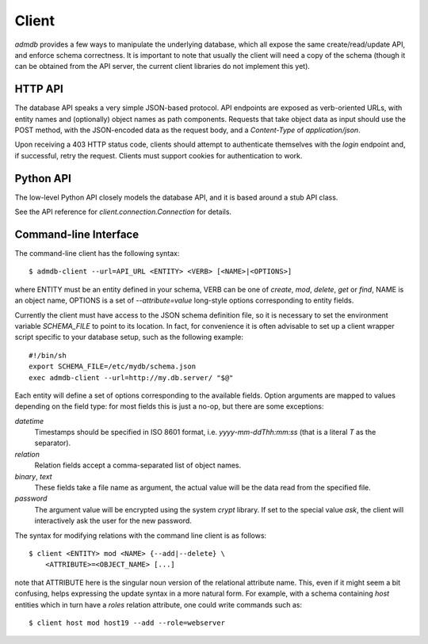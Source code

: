 
Client
------

`admdb` provides a few ways to manipulate the underlying database,
which all expose the same create/read/update API, and enforce schema
correctness. It is important to note that usually the client will need
a copy of the schema (though it can be obtained from the API server,
the current client libraries do not implement this yet).


HTTP API
++++++++

The database API speaks a very simple JSON-based protocol. API
endpoints are exposed as verb-oriented URLs, with entity names and
(optionally) object names as path components. Requests that take
object data as input should use the POST method, with the JSON-encoded
data as the request body, and a `Content-Type` of `application/json`.

Upon receiving a 403 HTTP status code, clients should attempt to
authenticate themselves with the `login` endpoint and, if successful,
retry the request. Clients must support cookies for authentication to
work.


Python API
++++++++++

The low-level Python API closely models the database API, and it is
based around a stub API class.

See the API reference for `client.connection.Connection` for details.


Command-line Interface
++++++++++++++++++++++

The command-line client has the following syntax::

    $ admdb-client --url=API_URL <ENTITY> <VERB> [<NAME>|<OPTIONS>]

where ENTITY must be an entity defined in your schema, VERB can be one
of `create`, `mod`, `delete`, `get` or `find`, NAME is an object name,
OPTIONS is a set of `--attribute=value` long-style options
corresponding to entity fields.

Currently the client must have access to the JSON schema definition
file, so it is necessary to set the environment variable `SCHEMA_FILE`
to point to its location. In fact, for convenience it is often
advisable to set up a client wrapper script specific to your database
setup, such as the following example::

    #!/bin/sh
    export SCHEMA_FILE=/etc/mydb/schema.json
    exec admdb-client --url=http://my.db.server/ "$@"


Each entity will define a set of options corresponding to the
available fields. Option arguments are mapped to values depending on
the field type: for most fields this is just a no-op, but there are
some exceptions:

*datetime*
  Timestamps should be specified in ISO 8601 format, i.e.
  `yyyy-mm-ddThh:mm:ss` (that is a literal *T* as the separator).

*relation*
  Relation fields accept a comma-separated list of object names.

*binary*, *text*
  These fields take a file name as argument, the actual value will be
  the data read from the specified file.

*password*
  The argument value will be encrypted using the system `crypt`
  library. If set to the special value `ask`, the client will
  interactively ask the user for the new password.

The syntax for modifying relations with the command line client is as
follows::

    $ client <ENTITY> mod <NAME> {--add|--delete} \
        <ATTRIBUTE>=<OBJECT_NAME> [...]

note that ATTRIBUTE here is the singular noun version of the
relational attribute name. This, even if it might seem a bit
confusing, helps expressing the update syntax in a more natural
form. For example, with a schema containing *host* entities which in
turn have a *roles* relation attribute, one could write commands such
as::

    $ client host mod host19 --add --role=webserver



